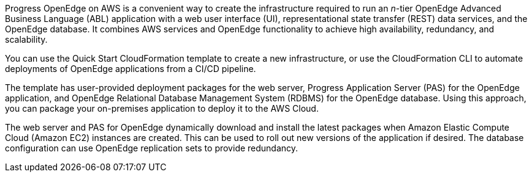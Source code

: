 Progress OpenEdge on AWS is a convenient way to create the infrastructure required to run an _n_-tier OpenEdge Advanced Business Language (ABL) application with a web user interface (UI), representational state transfer (REST) data services, and the OpenEdge database. It combines AWS services and OpenEdge functionality to achieve high availability, redundancy, and scalability.

You can use the Quick Start CloudFormation template to create a new infrastructure, or use the CloudFormation CLI to automate deployments of OpenEdge applications from a CI/CD pipeline.

The template has user-provided deployment packages for the web server, Progress Application Server (PAS) for the OpenEdge application, and OpenEdge Relational Database Management System (RDBMS) for the OpenEdge database. Using this approach, you can package your on-premises application to deploy it to the AWS Cloud.

The web server and PAS for OpenEdge dynamically download and install the latest packages when Amazon Elastic Compute Cloud (Amazon EC2) instances are created. This can be used to roll out new versions of the application if desired. The database configuration can use OpenEdge replication sets to provide redundancy.
